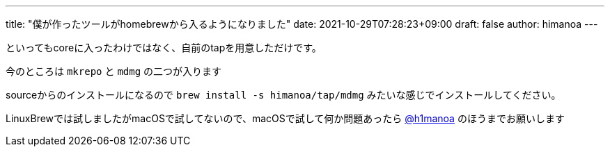 ---
title: "僕が作ったツールがhomebrewから入るようになりました"
date: 2021-10-29T07:28:23+09:00 
draft: false
author: himanoa
---

といってもcoreに入ったわけではなく、自前のtapを用意しただけです。

今のところは `mkrepo` と `mdmg` の二つが入ります

sourceからのインストールになるので `brew install -s himanoa/tap/mdmg` みたいな感じでインストールしてください。

LinuxBrewでは試しましたがmacOSで試してないので、macOSで試して何か問題あったら link:https://twitter.com/h1manoa[@h1manoa] のほうまでお願いします
